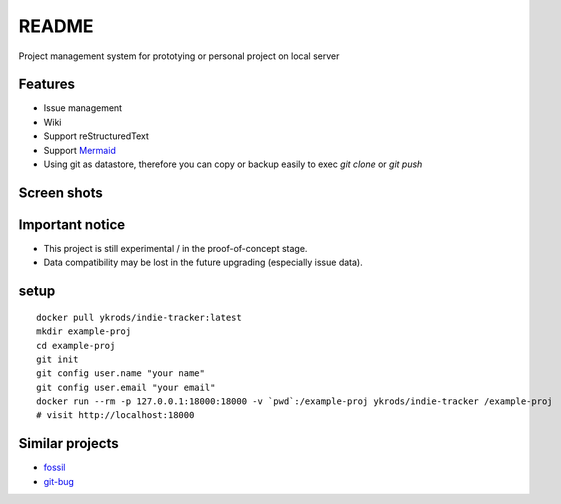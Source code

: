 ========
README
========

Project management system for prototying or personal project on local server

Features
===========

* Issue management
* Wiki
* Support reStructuredText
* Support `Mermaid <http://mermaid-js.github.io/mermaid/>`_
* Using git as datastore, therefore you can copy or backup easily to exec `git clone` or `git push`

Screen shots
===============

.. image:: https://raw.githubusercontent.com/ykrods/indie-tracker/master/doc/ss-1.png
  :alt: issue list view

.. image:: https://raw.githubusercontent.com/ykrods/indie-tracker/master/doc/ss-2.png
  :alt: issue detail view

Important notice
===================

* This project is still experimental / in the proof-of-concept stage.
* Data compatibility may be lost in the future upgrading (especially issue data).

setup
========

::

   docker pull ykrods/indie-tracker:latest
   mkdir example-proj
   cd example-proj
   git init
   git config user.name "your name"
   git config user.email "your email"
   docker run --rm -p 127.0.0.1:18000:18000 -v `pwd`:/example-proj ykrods/indie-tracker /example-proj
   # visit http://localhost:18000

Similar projects
==================

* `fossil <https://fossil-scm.org/home/doc/trunk/www/index.wiki>`_
* `git-bug <https://github.com/MichaelMure/git-bug>`_
